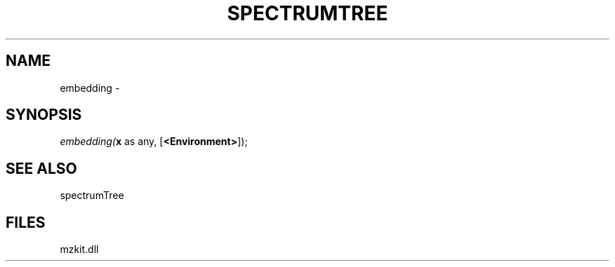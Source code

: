 .\" man page create by R# package system.
.TH SPECTRUMTREE 1 2000-Jan "embedding" "embedding"
.SH NAME
embedding \- 
.SH SYNOPSIS
\fIembedding(\fBx\fR as any, 
[\fB<Environment>\fR]);\fR
.SH SEE ALSO
spectrumTree
.SH FILES
.PP
mzkit.dll
.PP
